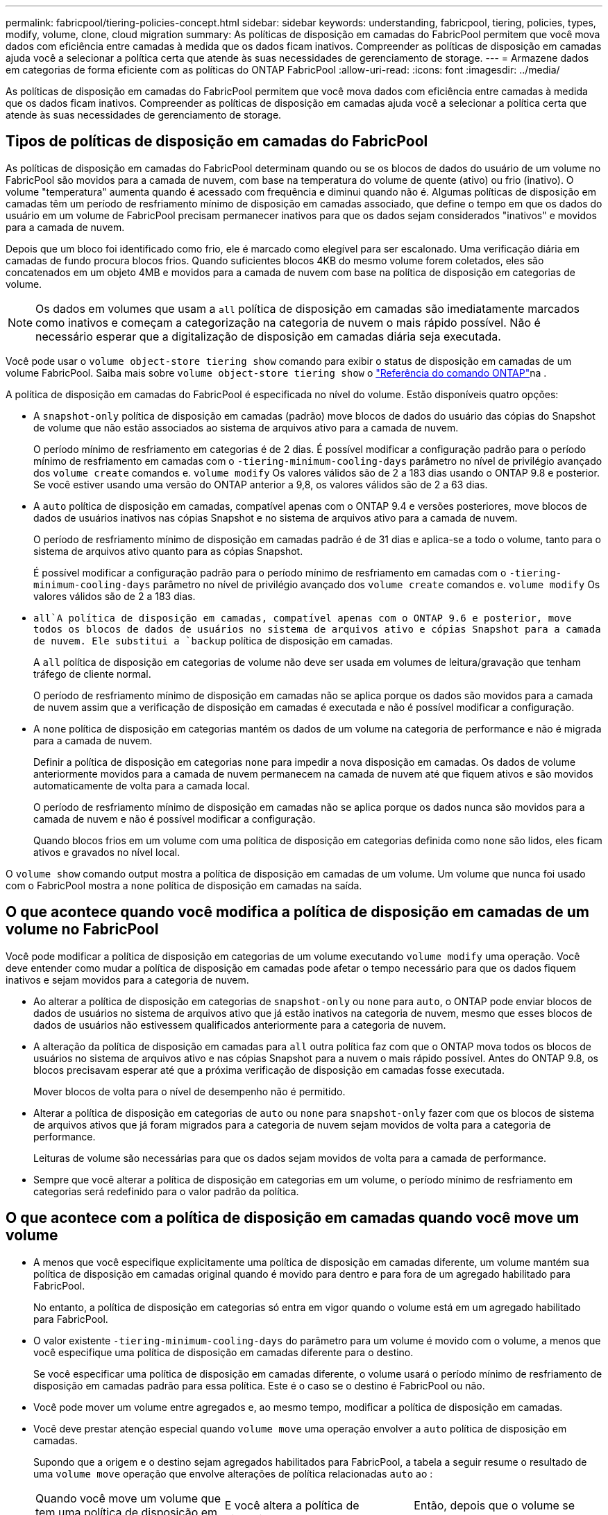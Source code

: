 ---
permalink: fabricpool/tiering-policies-concept.html 
sidebar: sidebar 
keywords: understanding, fabricpool, tiering, policies, types, modify, volume, clone, cloud migration 
summary: As políticas de disposição em camadas do FabricPool permitem que você mova dados com eficiência entre camadas à medida que os dados ficam inativos. Compreender as políticas de disposição em camadas ajuda você a selecionar a política certa que atende às suas necessidades de gerenciamento de storage. 
---
= Armazene dados em categorias de forma eficiente com as políticas do ONTAP FabricPool
:allow-uri-read: 
:icons: font
:imagesdir: ../media/


[role="lead"]
As políticas de disposição em camadas do FabricPool permitem que você mova dados com eficiência entre camadas à medida que os dados ficam inativos. Compreender as políticas de disposição em camadas ajuda você a selecionar a política certa que atende às suas necessidades de gerenciamento de storage.



== Tipos de políticas de disposição em camadas do FabricPool

As políticas de disposição em camadas do FabricPool determinam quando ou se os blocos de dados do usuário de um volume no FabricPool são movidos para a camada de nuvem, com base na temperatura do volume de quente (ativo) ou frio (inativo). O volume "temperatura" aumenta quando é acessado com frequência e diminui quando não é. Algumas políticas de disposição em camadas têm um período de resfriamento mínimo de disposição em camadas associado, que define o tempo em que os dados do usuário em um volume de FabricPool precisam permanecer inativos para que os dados sejam considerados "inativos" e movidos para a camada de nuvem.

Depois que um bloco foi identificado como frio, ele é marcado como elegível para ser escalonado. Uma verificação diária em camadas de fundo procura blocos frios. Quando suficientes blocos 4KB do mesmo volume forem coletados, eles são concatenados em um objeto 4MB e movidos para a camada de nuvem com base na política de disposição em categorias de volume.

[NOTE]
====
Os dados em volumes que usam a `all` política de disposição em camadas são imediatamente marcados como inativos e começam a categorização na categoria de nuvem o mais rápido possível. Não é necessário esperar que a digitalização de disposição em camadas diária seja executada.

====
Você pode usar o `volume object-store tiering show` comando para exibir o status de disposição em camadas de um volume FabricPool. Saiba mais sobre `volume object-store tiering show` o link:https://docs.netapp.com/us-en/ontap-cli//volume-object-store-tiering-show.html["Referência do comando ONTAP"^]na .

A política de disposição em camadas do FabricPool é especificada no nível do volume. Estão disponíveis quatro opções:

* A `snapshot-only` política de disposição em camadas (padrão) move blocos de dados do usuário das cópias do Snapshot de volume que não estão associados ao sistema de arquivos ativo para a camada de nuvem.
+
O período mínimo de resfriamento em categorias é de 2 dias. É possível modificar a configuração padrão para o período mínimo de resfriamento em camadas com o `-tiering-minimum-cooling-days` parâmetro no nível de privilégio avançado dos `volume create` comandos e. `volume modify` Os valores válidos são de 2 a 183 dias usando o ONTAP 9.8 e posterior. Se você estiver usando uma versão do ONTAP anterior a 9,8, os valores válidos são de 2 a 63 dias.

* A `auto` política de disposição em camadas, compatível apenas com o ONTAP 9.4 e versões posteriores, move blocos de dados de usuários inativos nas cópias Snapshot e no sistema de arquivos ativo para a camada de nuvem.
+
O período de resfriamento mínimo de disposição em camadas padrão é de 31 dias e aplica-se a todo o volume, tanto para o sistema de arquivos ativo quanto para as cópias Snapshot.

+
É possível modificar a configuração padrão para o período mínimo de resfriamento em camadas com o `-tiering-minimum-cooling-days` parâmetro no nível de privilégio avançado dos `volume create` comandos e. `volume modify` Os valores válidos são de 2 a 183 dias.

*  `all`A política de disposição em camadas, compatível apenas com o ONTAP 9.6 e posterior, move todos os blocos de dados de usuários no sistema de arquivos ativo e cópias Snapshot para a camada de nuvem. Ele substitui a `backup` política de disposição em camadas.
+
A `all` política de disposição em categorias de volume não deve ser usada em volumes de leitura/gravação que tenham tráfego de cliente normal.

+
O período de resfriamento mínimo de disposição em camadas não se aplica porque os dados são movidos para a camada de nuvem assim que a verificação de disposição em camadas é executada e não é possível modificar a configuração.

* A `none` política de disposição em categorias mantém os dados de um volume na categoria de performance e não é migrada para a camada de nuvem.
+
Definir a política de disposição em categorias `none` para impedir a nova disposição em camadas. Os dados de volume anteriormente movidos para a camada de nuvem permanecem na camada de nuvem até que fiquem ativos e são movidos automaticamente de volta para a camada local.

+
O período de resfriamento mínimo de disposição em camadas não se aplica porque os dados nunca são movidos para a camada de nuvem e não é possível modificar a configuração.

+
Quando blocos frios em um volume com uma política de disposição em categorias definida como `none` são lidos, eles ficam ativos e gravados no nível local.



O `volume show` comando output mostra a política de disposição em camadas de um volume. Um volume que nunca foi usado com o FabricPool mostra a `none` política de disposição em camadas na saída.



== O que acontece quando você modifica a política de disposição em camadas de um volume no FabricPool

Você pode modificar a política de disposição em categorias de um volume executando `volume modify` uma operação. Você deve entender como mudar a política de disposição em camadas pode afetar o tempo necessário para que os dados fiquem inativos e sejam movidos para a categoria de nuvem.

* Ao alterar a política de disposição em categorias de `snapshot-only` ou `none` para `auto`, o ONTAP pode enviar blocos de dados de usuários no sistema de arquivos ativo que já estão inativos na categoria de nuvem, mesmo que esses blocos de dados de usuários não estivessem qualificados anteriormente para a categoria de nuvem.
* A alteração da política de disposição em camadas para `all` outra política faz com que o ONTAP mova todos os blocos de usuários no sistema de arquivos ativo e nas cópias Snapshot para a nuvem o mais rápido possível. Antes do ONTAP 9.8, os blocos precisavam esperar até que a próxima verificação de disposição em camadas fosse executada.
+
Mover blocos de volta para o nível de desempenho não é permitido.

* Alterar a política de disposição em categorias de `auto` ou `none` para `snapshot-only` fazer com que os blocos de sistema de arquivos ativos que já foram migrados para a categoria de nuvem sejam movidos de volta para a categoria de performance.
+
Leituras de volume são necessárias para que os dados sejam movidos de volta para a camada de performance.

* Sempre que você alterar a política de disposição em categorias em um volume, o período mínimo de resfriamento em categorias será redefinido para o valor padrão da política.




== O que acontece com a política de disposição em camadas quando você move um volume

* A menos que você especifique explicitamente uma política de disposição em camadas diferente, um volume mantém sua política de disposição em camadas original quando é movido para dentro e para fora de um agregado habilitado para FabricPool.
+
No entanto, a política de disposição em categorias só entra em vigor quando o volume está em um agregado habilitado para FabricPool.

* O valor existente `-tiering-minimum-cooling-days` do parâmetro para um volume é movido com o volume, a menos que você especifique uma política de disposição em camadas diferente para o destino.
+
Se você especificar uma política de disposição em camadas diferente, o volume usará o período mínimo de resfriamento de disposição em camadas padrão para essa política. Este é o caso se o destino é FabricPool ou não.

* Você pode mover um volume entre agregados e, ao mesmo tempo, modificar a política de disposição em camadas.
* Você deve prestar atenção especial quando `volume move` uma operação envolver a `auto` política de disposição em camadas.
+
Supondo que a origem e o destino sejam agregados habilitados para FabricPool, a tabela a seguir resume o resultado de uma `volume move` operação que envolve alterações de política relacionadas `auto` ao :

+
|===


| Quando você move um volume que tem uma política de disposição em camadas de... | E você altera a política de disposição em camadas com a... | Então, depois que o volume se move... 


 a| 
`all`
 a| 
`auto`
 a| 
Todos os dados são movidos para o nível de performance.



 a| 
`snapshot-only`, `none`, ou `auto`
 a| 
`auto`
 a| 
Os blocos de dados são movidos para o mesmo nível de destino que anteriormente estavam na origem.



 a| 
`auto` ou `all`
 a| 
`snapshot-only`
 a| 
Todos os dados são movidos para o nível de performance.



 a| 
`auto`
 a| 
`all`
 a| 
Todos os dados de usuário são movidos para a camada de nuvem.



 a| 
`snapshot-only`,`auto` ou `all`
 a| 
`none`
 a| 
Todos os dados são mantidos na camada de performance.

|===




== O que acontece com a política de disposição em camadas quando você clonar um volume

* A partir do ONTAP 9.8, um volume de clone herda sempre a política de disposição em camadas e a política de recuperação de nuvem do volume pai.
+
Em versões anteriores ao ONTAP 9.8, um clone herda a política de disposição em camadas do pai, exceto quando o pai tem a `all` política de disposição em camadas.

* Se o volume pai tiver a `never` política de recuperação de nuvem, seu volume clone precisará ter a `never` política de recuperação de nuvem ou a `all` política de disposição em camadas e uma política de recuperação de nuvem correspondente `default` .
* A política de recuperação de nuvem de volume pai não pode ser alterada para `never`, a menos que todos os seus volumes clones tenham uma política de recuperação de `never` nuvem .


Ao clonar volumes, tenha em mente as seguintes práticas recomendadas:

* A `-tiering-policy` opção e `tiering-minimum-cooling-days` a opção do clone controlam apenas o comportamento de disposição em camadas de blocos exclusivos do clone. Portanto, recomendamos o uso de configurações de disposição em categorias no FlexVol pai que migram a mesma quantidade de dados ou que migram menos dados do que qualquer um dos clones
* A política de recuperação de nuvem no FlexVol pai deve mover a mesma quantidade de dados ou mover mais dados do que a política de recuperação de qualquer um dos clones




== Como as políticas de disposição em camadas funcionam com a migração para a nuvem

A recuperação de dados em nuvem do FabricPool é controlada por políticas de disposição em camadas que determinam a recuperação de dados da camada de nuvem para a camada de performance com base no padrão de leitura. Os padrões de leitura podem ser sequenciais ou aleatórios.

A tabela a seguir lista as políticas de disposição em camadas e as regras de recuperação de dados na nuvem para cada política.

|===


| Política de disposição em camadas | Comportamento de recuperação 


 a| 
nenhum
 a| 
Leituras sequenciais e aleatórias



 a| 
apenas snapshot
 a| 
Leituras sequenciais e aleatórias



 a| 
auto
 a| 
Leituras aleatórias



 a| 
tudo
 a| 
Sem recuperação de dados

|===
A partir do ONTAP 9.8, a opção de controle de migração para a `cloud-retrieval-policy` nuvem substitui o comportamento padrão de migração ou recuperação da nuvem controlado pela política de disposição em camadas.

A tabela a seguir lista as políticas de recuperação de nuvem suportadas e seu comportamento de recuperação.

|===


| Política de recuperação de nuvem | Comportamento de recuperação 


 a| 
padrão
 a| 
A política de disposição em camadas decide quais dados devem ser retirados, portanto, não há alteração na recuperação de dados na nuvem com "falha,`" `cloud-retrieval-policy`". Esta política é o valor padrão para qualquer volume, independentemente do tipo de agregado hospedado.



 a| 
na leitura
 a| 
Todas as leituras de dados orientadas pelo cliente são extraídas da camada de nuvem para a camada de performance.



 a| 
nunca
 a| 
Nenhum dado orientado pelo cliente é extraído da camada de nuvem para a camada de performance



 a| 
promover
 a| 
* Para a política de disposição em categorias "nenhuma", todos os dados de nuvem são extraídos da camada de nuvem para a camada de performance
* Para a política de disposição em camadas "somente snapshot", os dados do AFS são extraídos.


|===
Saiba mais sobre os comandos descritos neste procedimento no link:https://docs.netapp.com/us-en/ontap-cli/["Referência do comando ONTAP"^].
